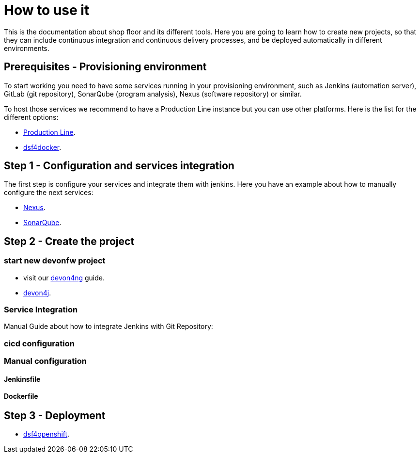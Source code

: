 = How to use it

This is the documentation about shop floor and its different tools. Here you are going to learn how to create new projects, so that they can include continuous integration and continuous delivery processes, and be deployed automatically in different environments.

== Prerequisites - Provisioning environment

To start working you need to have some services running in your provisioning environment, such as Jenkins (automation server), GitLab (git repository), SonarQube (program analysis), Nexus (software repository) or similar.

To host those services we recommend to have a Production Line instance but you can use other platforms. Here is the list for the different options:

  * link:dsf-provisioning-production-line.asciidoc[Production Line].
// TODO:  * link:dsf-provisioning-dsf4openshift.asciidoc[dsf4openshift].
  * link:dsf-provisioning-dsf4docker.asciidoc[dsf4docker].

== Step 1 - Configuration and services integration

The first step is configure your services and integrate them with jenkins. Here you have an example about how to manually configure the next services:

  * link:dsf-configure-nexus.asciidoc[Nexus].
  * link:dsf-configure-sonarqube.asciidoc[SonarQube].
//  * link:dsf-configure-jenkins.asciidoc[Jenkins].

== Step 2 - Create the project

=== start new devonfw project

  * visit our https://github.com/devonfw/devonfw-tutorial-sources/wiki/build-devon4ng-application[devon4ng] guide.
  * https://github.com/devonfw/devonfw-tutorial-sources/wiki/build-devon4j-application[devon4j].
//  * TODO: devon4node

=== Service Integration

Manual Guide about how to integrate Jenkins with Git Repository:

//  * TODO: link:dsf-configure-gitlab.asciidoc[Jenkins].

=== cicd configuration

////
=== cicdgen

  * TODO: cicdgen

=== Optional components

  * TODO: Manual Guide about add things like config service for angular (Maybe it's going to be included in cicdgen)
////

=== Manual configuration

==== Jenkinsfile

==== Dockerfile

== Step 3 - Deployment

  * link:dsf-deployment-dsf4openshift.asciidoc[dsf4openshift].
// TODO:  * link:dsf-deployment-dsf4docker.asciidoc[dsf4docker].

////
== Step 4 - Verification

  * TODO: Manual Guide
////

////
link:devonfw-shop-floor-4-openshift-how-to-install[here].
[source,Shell]
----
$ oc new-project devonfw --display-name='DevonFW' --description='DevonFW Application Standar Platform'
----
////